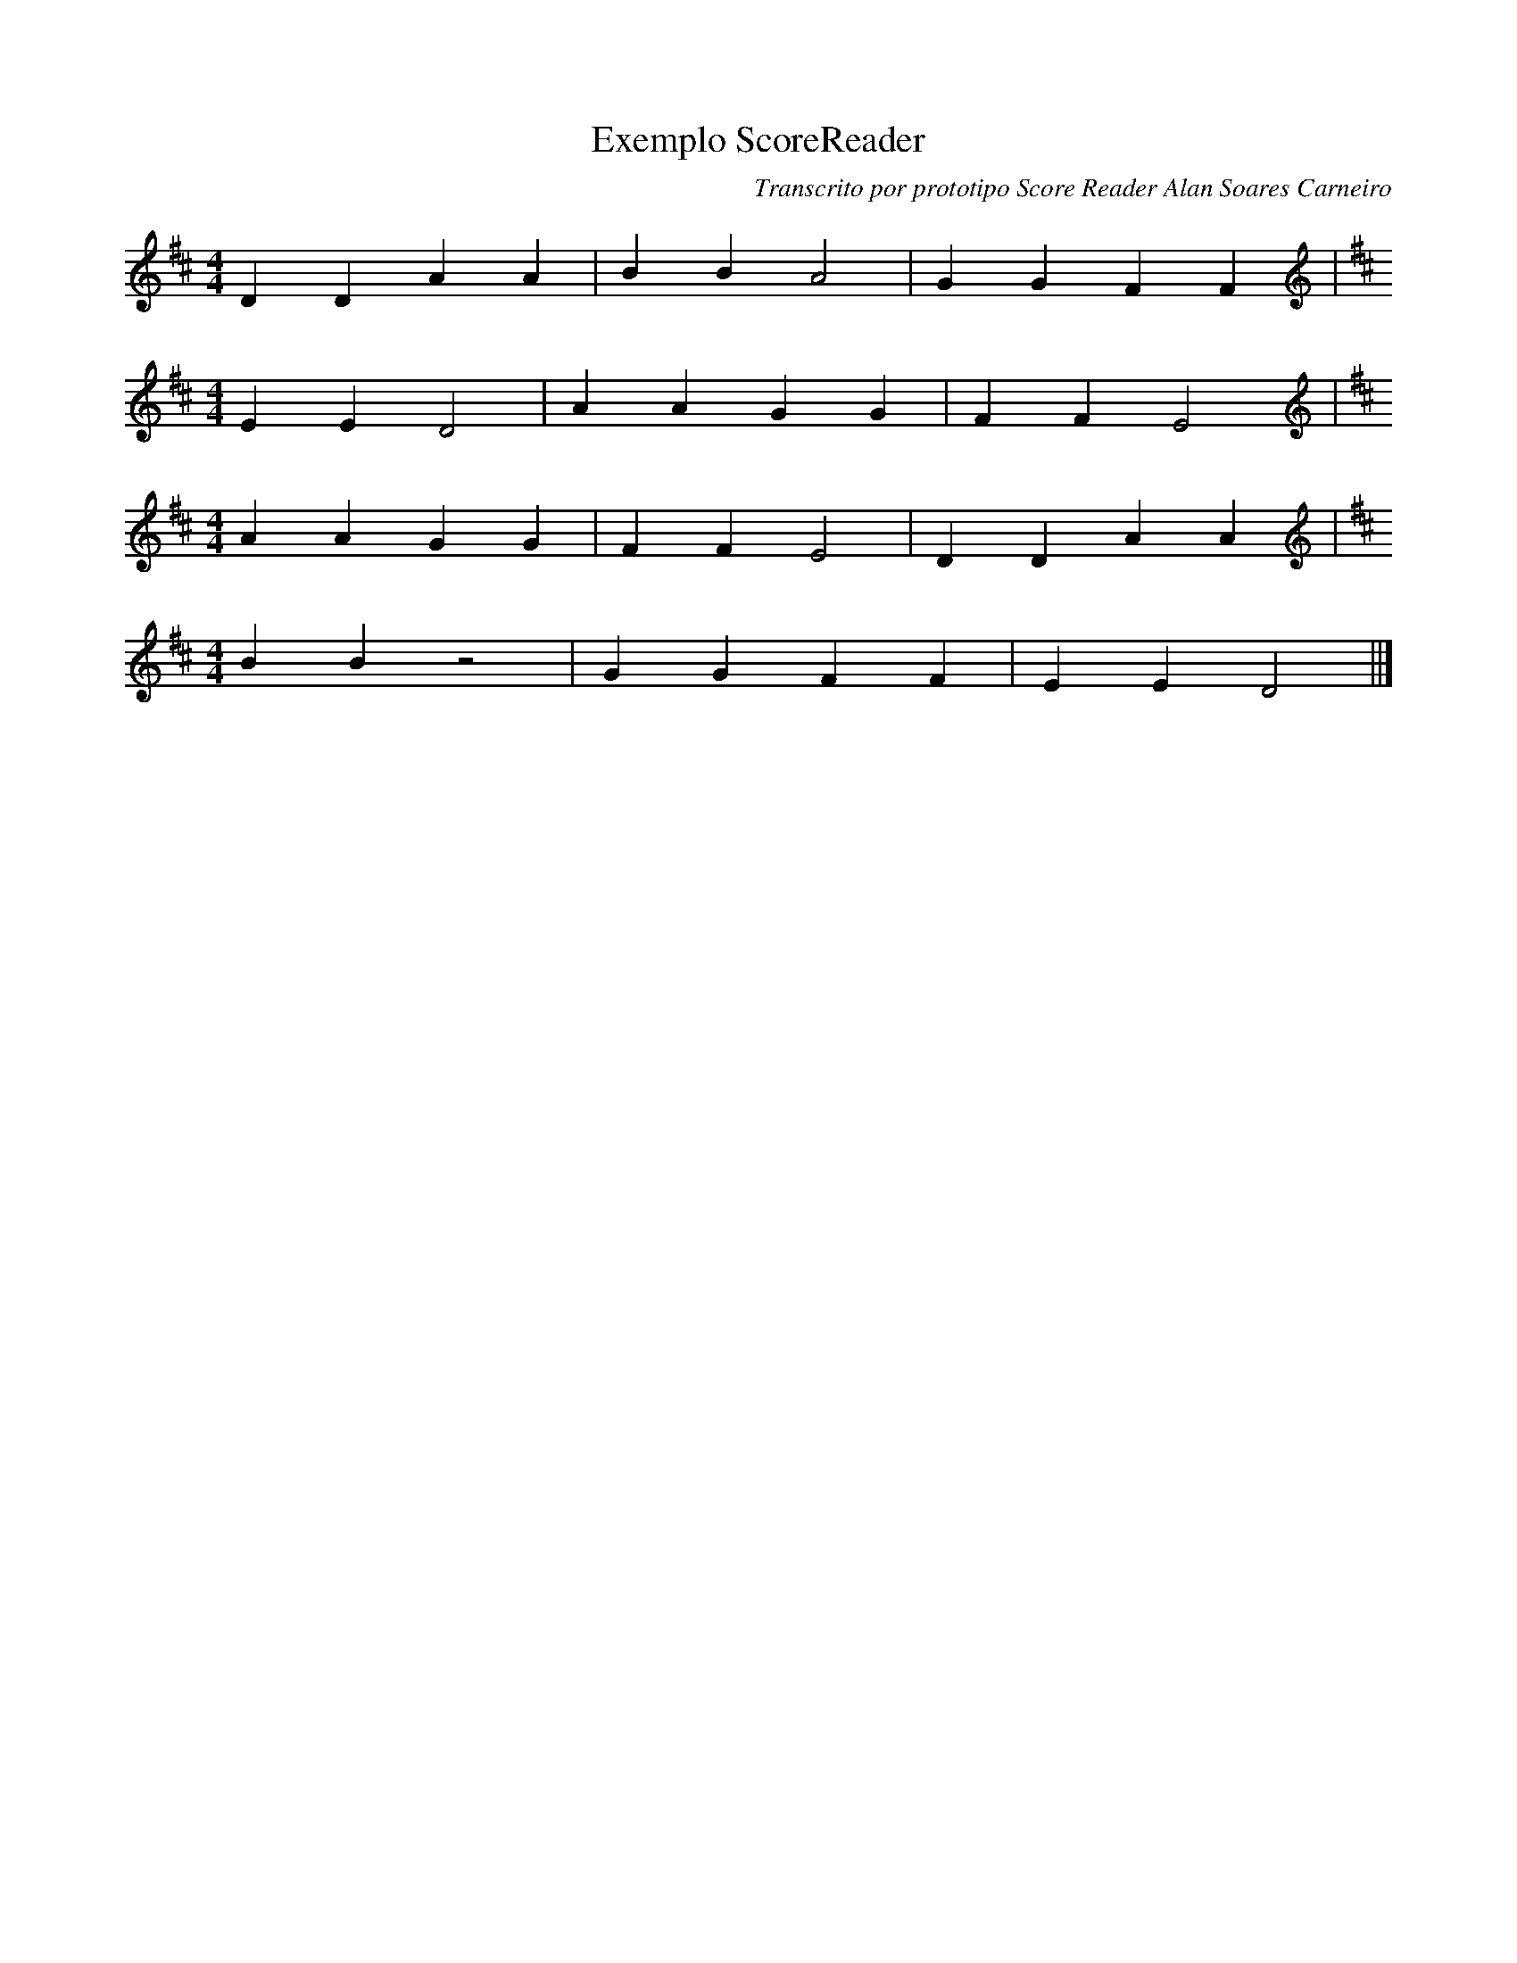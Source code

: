 X: 1Exemplo ScoreReader
T: Exemplo ScoreReader
C: Transcrito por prototipo Score Reader Alan Soares Carneiro
K:D treble
M:4/4
D2D2A2A2|B2B2A4|G2G2F2F2|
K:D treble
M:4/4
E2E2D4|A2A2G2G2|F2F2E4|
K:D treble
M:4/4
A2A2G2G2|F2F2E4|D2D2A2A2|
K:D treble
M:4/4
B2B2z4|G2G2F2F2|E2E2D4||]